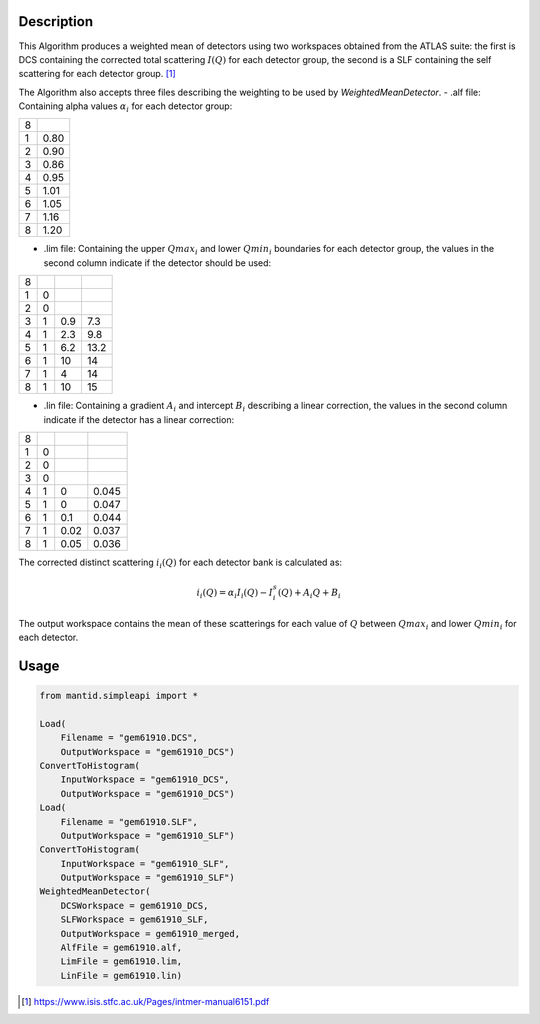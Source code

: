 .. algorithm::

.. summary::

.. relatedalgorithms::

.. properties::

Description
-----------

This Algorithm produces a weighted mean of detectors using two workspaces
obtained from the ATLAS suite: the first is DCS containing the corrected
total scattering :math:`I(Q)` for each detector group, the second is a SLF
containing the self scattering for each detector group. [1]_

The Algorithm also accepts three files describing the weighting to be used
by `WeightedMeanDetector`.
- .alf file: Containing alpha values :math:`\alpha_i` for each detector group:

+---+------+
| 8 |      |
+---+------+
| 1 | 0.80 |
+---+------+
| 2 | 0.90 |
+---+------+
| 3 | 0.86 |
+---+------+
| 4 | 0.95 |
+---+------+
| 5 | 1.01 |
+---+------+
| 6 | 1.05 |
+---+------+
| 7 | 1.16 |
+---+------+
| 8 | 1.20 |
+---+------+

- .lim file: Containing the upper :math:`Qmax_i` and lower :math:`Qmin_i` boundaries for each detector group,
  the values in the second column indicate if the detector should be used:

+---+---+-----+------+
| 8 |   |     |      |
+---+---+-----+------+
| 1 | 0 |     |      |
+---+---+-----+------+
| 2 | 0 |     |      |
+---+---+-----+------+
| 3 | 1 | 0.9 | 7.3  |
+---+---+-----+------+
| 4 | 1 | 2.3 | 9.8  |
+---+---+-----+------+
| 5 | 1 | 6.2 | 13.2 |
+---+---+-----+------+
| 6 | 1 | 10  | 14   |
+---+---+-----+------+
| 7 | 1 | 4   | 14   |
+---+---+-----+------+
| 8 | 1 | 10  | 15   |
+---+---+-----+------+

- .lin file: Containing a gradient :math:`A_i` and intercept :math:`B_i` describing a linear correction,
  the values in the second column indicate if the detector has a linear correction:

+---+---+------+-------+
| 8 |   |      |       |
+---+---+------+-------+
| 1 | 0 |      |       |
+---+---+------+-------+
| 2 | 0 |      |       |
+---+---+------+-------+
| 3 | 0 |      |       |
+---+---+------+-------+
| 4 | 1 | 0    | 0.045 |
+---+---+------+-------+
| 5 | 1 | 0    | 0.047 |
+---+---+------+-------+
| 6 | 1 | 0.1  | 0.044 |
+---+---+------+-------+
| 7 | 1 | 0.02 | 0.037 |
+---+---+------+-------+
| 8 | 1 | 0.05 | 0.036 |
+---+---+------+-------+

The corrected distinct scattering :math:`i_{i}(Q)` for each detector bank is calculated as:

.. math::

   i_{i}(Q) = \alpha_{i} I_{i} (Q) - I_{i}^{s} (Q) + A_{i} Q + B_{i}

The output workspace contains the mean of these scatterings for each value of :math:`Q`
between :math:`Qmax_i` and lower :math:`Qmin_i` for each detector.

Usage
-----

.. code:: Python

   from mantid.simpleapi import *

   Load(
       Filename = "gem61910.DCS",
       OutputWorkspace = "gem61910_DCS")
   ConvertToHistogram(
       InputWorkspace = "gem61910_DCS",
       OutputWorkspace = "gem61910_DCS")
   Load(
       Filename = "gem61910.SLF",
       OutputWorkspace = "gem61910_SLF")
   ConvertToHistogram(
       InputWorkspace = "gem61910_SLF",
       OutputWorkspace = "gem61910_SLF")
   WeightedMeanDetector(
       DCSWorkspace = gem61910_DCS,
       SLFWorkspace = gem61910_SLF,
       OutputWorkspace = gem61910_merged,
       AlfFile = gem61910.alf,
       LimFile = gem61910.lim,
       LinFile = gem61910.lin)

.. [1] https://www.isis.stfc.ac.uk/Pages/intmer-manual6151.pdf

.. categories::

.. sourcelink::
